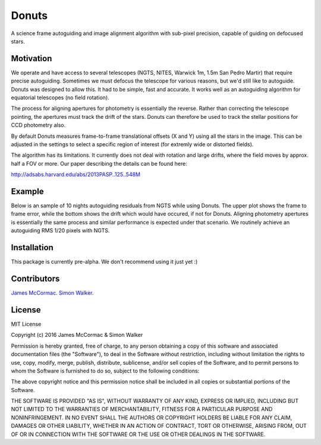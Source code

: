 =======
Donuts
=======

.. image:: https://travis-ci.org/jmccormac01/Donuts.svg?branch=master
    :target: https://travis-ci.org/jmccormac01/Donuts
.. image:: https://landscape.io/github/jmccormac01/Donuts/master/landscape.svg?style=flat
   :target: https://landscape.io/github/jmccormac01/Donuts/master
   :alt: Code Health
.. image:: https://coveralls.io/repos/github/jmccormac01/Donuts/badge.svg?branch=master 
   :target: https://coveralls.io/github/jmccormac01/Donuts?branch=master
.. image:: https://badges.gitter.im/jmccormac01/Donuts.svg?utm_source=badge&utm_medium=badge&utm_campaign=pr-badge
   :target: https://gitter.im/jmccormac01/Donuts

A science frame autoguiding and image alignment algorithm with sub-pixel precision, capable of guiding on defocused stars. 

Motivation
----------

We operate and have access to several telescopes (NGTS, NITES, Warwick 1m, 1.5m San Pedro Martir) that require precise autoguiding. Sometimes we must defocus the telescope for various reasons, but we'd still like to autoguide. Donuts was designed to allow this. It had to be simple, fast and accurate. It works well as an autoguiding algorithm for equatorial telescopes (no field rotation). 

The process for aligning apertures for photometry is essentially the reverse. Rather than correcting the telescope pointing, the apertures must track the drift of the stars. Donuts can therefore be used to track the stellar positions for CCD photometry also. 

By default Donuts measures frame-to-frame translational offsets (X and Y) using all the stars in the image. This can be adjusted in the settings to select a specific region of interest (for extremly wide or distorted fields). 

The algorithm has its limitations. It currently does not deal with rotation and large drifts, where the field moves by approx. half a FOV or more. Our paper describing the details can be found here:

http://adsabs.harvard.edu/abs/2013PASP..125..548M

Example
-------

Below is an sample of 10 nights autoguiding residuals from NGTS while using Donuts. The upper plot shows the frame to frame error, while the bottom shows the drift which would have occured, if not for Donuts. Aligning photometry apertures is essentially the same process and similar performance is expected under that scenario. We routinely achieve an autoguiding RMS 1/20 pixels with NGTS. 

.. image:: AgResiduals_802_March2016.png


Installation
------------

This package is currently pre-alpha. We don't recommend using it just yet :)
 

Contributors
------------

`James McCormac <https://github.com/jmccormac01>`_.
`Simon Walker <https://github.com/mindriot101>`_.


License
-------

MIT License

Copyright (c) 2016 James McCormac & Simon Walker

Permission is hereby granted, free of charge, to any person obtaining a copy
of this software and associated documentation files (the "Software"), to deal
in the Software without restriction, including without limitation the rights
to use, copy, modify, merge, publish, distribute, sublicense, and/or sell
copies of the Software, and to permit persons to whom the Software is
furnished to do so, subject to the following conditions:

The above copyright notice and this permission notice shall be included in all
copies or substantial portions of the Software.

THE SOFTWARE IS PROVIDED "AS IS", WITHOUT WARRANTY OF ANY KIND, EXPRESS OR
IMPLIED, INCLUDING BUT NOT LIMITED TO THE WARRANTIES OF MERCHANTABILITY,
FITNESS FOR A PARTICULAR PURPOSE AND NONINFRINGEMENT. IN NO EVENT SHALL THE
AUTHORS OR COPYRIGHT HOLDERS BE LIABLE FOR ANY CLAIM, DAMAGES OR OTHER
LIABILITY, WHETHER IN AN ACTION OF CONTRACT, TORT OR OTHERWISE, ARISING FROM,
OUT OF OR IN CONNECTION WITH THE SOFTWARE OR THE USE OR OTHER DEALINGS IN THE
SOFTWARE.


